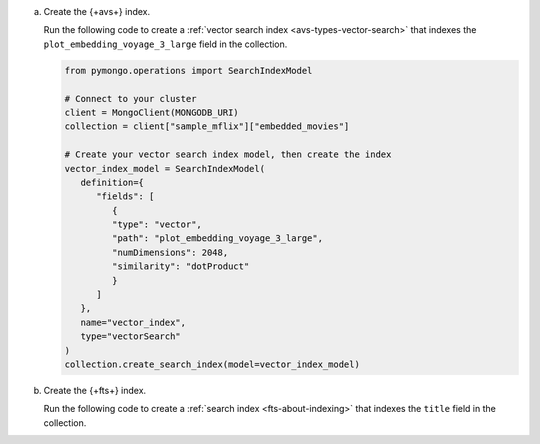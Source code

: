 a. Create the {+avs+} index.

   Run the following code to create a :ref:`vector search index <avs-types-vector-search>` that indexes the 
   ``plot_embedding_voyage_3_large`` field in the collection.

   .. code-block:: python

      from pymongo.operations import SearchIndexModel

      # Connect to your cluster
      client = MongoClient(MONGODB_URI)
      collection = client["sample_mflix"]["embedded_movies"]
      
      # Create your vector search index model, then create the index
      vector_index_model = SearchIndexModel(
         definition={
            "fields": [
               {
               "type": "vector",
               "path": "plot_embedding_voyage_3_large",
               "numDimensions": 2048,
               "similarity": "dotProduct"
               }
            ]
         },
         name="vector_index",
         type="vectorSearch"
      )
      collection.create_search_index(model=vector_index_model)
               
#. Create the {+fts+} index.
   
   Run the following code to create a :ref:`search index <fts-about-indexing>`
   that indexes the ``title`` field in the collection.

   .. code-block:: python
      :copyable: true 
      :linenos: 
      
      # Create your search index model, then create the search index
      search_index_model = SearchIndexModel(
         definition={
            "mappings": {
                  "dynamic": False,
                  "fields": {
                     "plot": {
                        "type": "title"
                     }
                  }
            }
         },
         name="search_index"
      )
      collection.create_search_index(model=search_index_model)